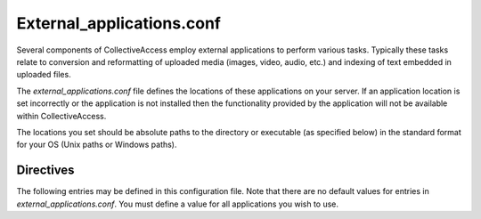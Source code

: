 .. _external_applications_conf:

External_applications.conf
==========================

Several components of CollectiveAccess employ external applications to perform various tasks. Typically these tasks relate to conversion and reformatting of uploaded media (images, video, audio, etc.) and indexing of text embedded in uploaded files.

The *external_applications.conf* file defines the locations of these applications on your server. If an application location is set incorrectly or the application is not installed then the functionality provided by the application will not be available within CollectiveAccess.

The locations you set should be absolute paths to the directory or executable (as specified below) in the standard format for your OS (Unix paths or Windows paths).

Directives
----------
The following entries may be defined in this configuration file. Note that there are no default values for entries in *external_applications.conf*. You must define a value for all applications you wish to use.

.. csv-table::
   :widths: 12, 32, 12
   :header-rows: 1
   :file: External_applications.csv